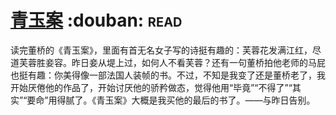 * [[https://book.douban.com/subject/5935620/][青玉案]]    :douban::read:
读完董桥的《青玉案》，里面有首无名女子写的诗挺有趣的：芙蓉花发满江红，尽道芙蓉胜妾容。昨日妾从堤上过，如何人不看芙蓉？还有一句董桥拍他老师的马屁也挺有趣：你美得像一部法国人装帧的书。不过，不知是我变了还是董桥老了，我开始厌倦他的作品了，开始讨厌他的骄矜做态，觉得他用“毕竟”“不得了”“其实”“要命”用得腻了。《青玉案》大概是我买他的最后的书了。——与昨日告别。
